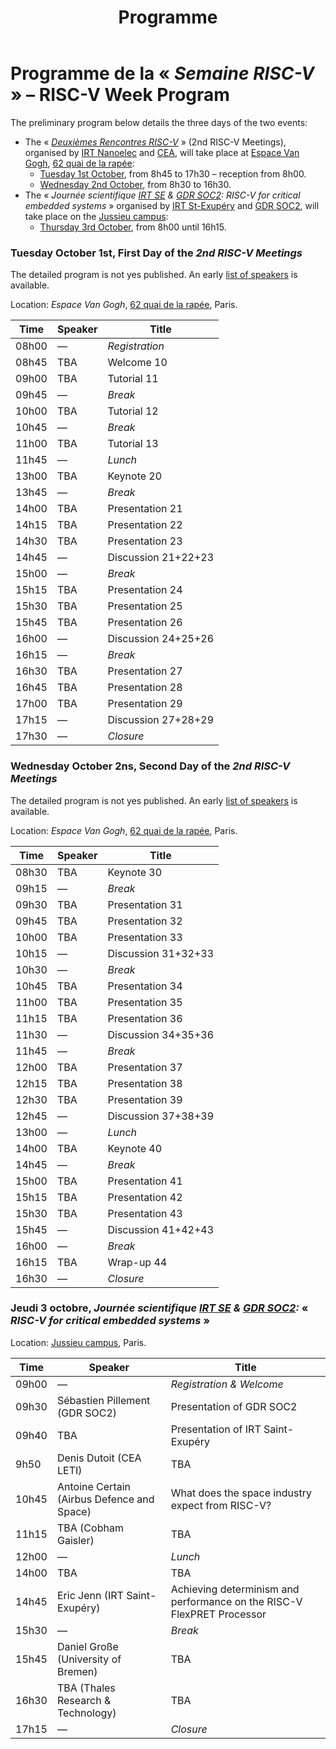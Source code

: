 #+STARTUP: showall
#+OPTIONS: toc:nil
#+title: Programme

* Programme de la « /Semaine RISC-V/ » -- RISC-V Week Program

The preliminary program below details the three days of the two
events:

- The « [[#mardi][/Deuxièmes Rencontres RISC-V/]] » (2nd RISC-V Meetings),
  organised by [[http://www.irtnanoelec.fr][IRT Nanoelec]] and [[http://www.cea.fr][CEA]], will take place at [[https://espace-van-gogh.com][Espace Van
  Gogh]], [[https://www.openstreetmap.org/?mlat=48.84337&mlon=2.37081#map=19/48.84337/2.37081][62 quai de la rapée]]:
  - [[#mardi][Tuesday 1st October]], from 8h45 to 17h30 -- reception from 8h00.
  - [[#mercredi][Wednesday 2nd October]], from 8h30 to 16h30.

- The « /Journée scientifique [[http://www.irt-saintexupery.com][IRT SE]] & [[http://www.gdr-soc.cnrs.fr][GDR SOC2]]: RISC-V for critical
  embedded systems/ » organised by [[http://www.irt-saintexupery.com][IRT St-Exupéry]] and [[http://www.gdr-soc.cnrs.fr][GDR SOC2]], will
  take place on the [[https://fr.wikipedia.org/wiki/Campus_de_Jussieu][Jussieu campus]]:
  - [[#jeudi][Thursday 3rd October]], from 8h00 until 16h15.

*** Tuesday October 1st, First Day of the /2nd RISC-V Meetings/
     :PROPERTIES:
     :CUSTOM_ID: mardi
     :END:

The detailed program is not yes published. An early [[./speakers.html][list of speakers]]
is available.

Location: [[Espace Van Gogh]], [[https://www.openstreetmap.org/?mlat=48.84337&mlon=2.37081#map=19/48.84337/2.37081][62 quai de la rapée]], Paris.
|-------+---------+---------------------|
| Time  | Speaker | Title               |
|-------+---------+---------------------|
| 08h00 | ---     | /Registration/      |
|-------+---------+---------------------|
| 08h45 | TBA     | Welcome  10         |
|-------+---------+---------------------|
| 09h00 | TBA     | Tutorial 11         |
|-------+---------+---------------------|
| 09h45 | ---     | /Break/             |
|-------+---------+---------------------|
| 10h00 | TBA     | Tutorial 12         |
|-------+---------+---------------------|
| 10h45 | ---     | /Break/             |
|-------+---------+---------------------|
| 11h00 | TBA     | Tutorial 13         |
|-------+---------+---------------------|
| 11h45 | ---     | /Lunch/             |
|-------+---------+---------------------|
| 13h00 | TBA     | Keynote 20          |
|-------+---------+---------------------|
| 13h45 | ---     | /Break/             |
|-------+---------+---------------------|
| 14h00 | TBA     | Presentation 21     |
| 14h15 | TBA     | Presentation 22     |
| 14h30 | TBA     | Presentation 23     |
| 14h45 | ---     | Discussion 21+22+23 |
|-------+---------+---------------------|
| 15h00 | ---     | /Break/             |
|-------+---------+---------------------|
| 15h15 | TBA     | Presentation 24     |
| 15h30 | TBA     | Presentation 25     |
| 15h45 | TBA     | Presentation 26     |
| 16h00 | ---     | Discussion 24+25+26 |
|-------+---------+---------------------|
| 16h15 | ---     | /Break/             |
|-------+---------+---------------------|
| 16h30 | TBA     | Presentation 27     |
| 16h45 | TBA     | Presentation 28     |
| 17h00 | TBA     | Presentation 29     |
| 17h15 | ---     | Discussion 27+28+29 |
|-------+---------+---------------------|
| 17h30 | ---     | /Closure/           |
|-------+---------+---------------------|


*** Wednesday October 2ns, Second Day of the /2nd RISC-V Meetings/
    :PROPERTIES:
    :CUSTOM_ID: mercredi
    :END:

The detailed program is not yes published. An early [[./speakers.html][list of speakers]]
is available.

Location: [[Espace Van Gogh]], [[https://www.openstreetmap.org/?mlat=48.84337&mlon=2.37081#map=19/48.84337/2.37081][62 quai de la rapée]], Paris.
|-------+---------+---------------------|
| Time  | Speaker | Title               |
|-------+---------+---------------------|
| 08h30 | TBA     | Keynote 30          |
|-------+---------+---------------------|
| 09h15 | ---     | /Break/             |
|-------+---------+---------------------|
| 09h30 | TBA     | Presentation 31     |
| 09h45 | TBA     | Presentation 32     |
| 10h00 | TBA     | Presentation 33     |
| 10h15 | ---     | Discussion 31+32+33 |
|-------+---------+---------------------|
| 10h30 | ---     | /Break/             |
|-------+---------+---------------------|
| 10h45 | TBA     | Presentation 34     |
| 11h00 | TBA     | Presentation 35     |
| 11h15 | TBA     | Presentation 36     |
| 11h30 | ---     | Discussion 34+35+36 |
|-------+---------+---------------------|
| 11h45 | ---     | /Break/             |
|-------+---------+---------------------|
| 12h00 | TBA     | Presentation 37     |
| 12h15 | TBA     | Presentation 38     |
| 12h30 | TBA     | Presentation 39     |
| 12h45 | ---     | Discussion 37+38+39 |
|-------+---------+---------------------|
| 13h00 | ---     | /Lunch/             |
|-------+---------+---------------------|
| 14h00 | TBA     | Keynote 40          |
|-------+---------+---------------------|
| 14h45 | ---     | /Break/             |
|-------+---------+---------------------|
| 15h00 | TBA     | Presentation 41     |
| 15h15 | TBA     | Presentation 42     |
| 15h30 | TBA     | Presentation 43     |
| 15h45 | ---     | Discussion 41+42+43 |
|-------+---------+---------------------|
| 16h00 | ---     | /Break/             |
|-------+---------+---------------------|
| 16h15 | TBA     | Wrap-up 44          |
| 16h30 | ---     | /Closure/           |
|-------+---------+---------------------|


*** Jeudi 3 octobre, /Journée scientifique [[http://www.irt-saintexupery.com][IRT SE]] & [[http://www.gdr-soc.cnrs.fr][GDR SOC2]]:/ « /RISC-V for critical embedded systems/ »
    :PROPERTIES:
    :CUSTOM_ID: jeudi
    :END:

Location: [[https://fr.wikipedia.org/wiki/Campus_de_Jussieu][Jussieu campus]], Paris.
|-------+--------------------------------------------+------------------------------------------------------------------------|
| Time  | Speaker                                    | Title                                                                  |
|-------+--------------------------------------------+------------------------------------------------------------------------|
| 09h00 | ---                                        | /Registration & Welcome/                                               |
|-------+--------------------------------------------+------------------------------------------------------------------------|
| 09h30 | Sébastien Pillement (GDR SOC2)             | Presentation of GDR SOC2                                               |
|-------+--------------------------------------------+------------------------------------------------------------------------|
| 09h40 | TBA                                        | Presentation of IRT Saint-Exupéry                                      |
|-------+--------------------------------------------+------------------------------------------------------------------------|
| 9h50  | Denis Dutoit (CEA LETI)                    | TBA                                                                    |
|-------+--------------------------------------------+------------------------------------------------------------------------|
| 10h45 | Antoine Certain (Airbus Defence and Space) | What does the space industry expect from RISC-V?                       |
|-------+--------------------------------------------+------------------------------------------------------------------------|
| 11h15 | TBA (Cobham Gaisler)                       | TBA                                                                    |
|-------+--------------------------------------------+------------------------------------------------------------------------|
| 12h00 | ---                                        | /Lunch/                                                                |
|-------+--------------------------------------------+------------------------------------------------------------------------|
| 14h00 | TBA                                        | TBA                                                                    |
|-------+--------------------------------------------+------------------------------------------------------------------------|
| 14h45 | Eric Jenn (IRT Saint-Exupéry)              | Achieving determinism and performance on the RISC-V FlexPRET Processor |
|-------+--------------------------------------------+------------------------------------------------------------------------|
| 15h30 | ---                                        | /Break/                                                                |
|-------+--------------------------------------------+------------------------------------------------------------------------|
| 15h45 | Daniel Große (University of Bremen)        | TBA                                                                    |
|-------+--------------------------------------------+------------------------------------------------------------------------|
| 16h30 | TBA (Thales Research & Technology)         | TBA                                                                    |
|-------+--------------------------------------------+------------------------------------------------------------------------|
| 17h15 | ---                                        | /Closure/                                                              |
|-------+--------------------------------------------+------------------------------------------------------------------------|

#+BEGIN_EXPORT html
<p align="center">
<a href="http://www.cea-tech.fr"><img src="./media/logo_CEA.png" alt="Logo CEA" title="CEA" data-align="center" height="100"/></a>
&nbsp;&nbsp;&nbsp;&nbsp;
<a href="http://www.irtnanoelec.fr/fr/"><img src="./media/IRT-nanoelec.png" alt="Logo IRT Nanoelec" title="IRT" data-align="center" height="100"/></a>
</p>
#+END_EXPORT
